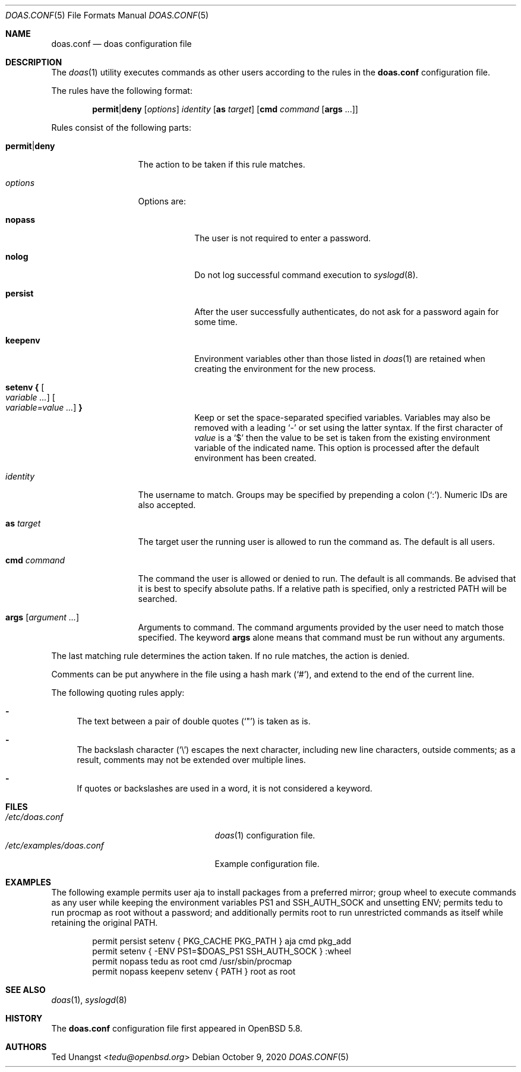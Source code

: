 .\" $OpenBSD: doas.conf.5,v 1.45 2020/10/09 10:24:33 jmc Exp $
.\"
.\"Copyright (c) 2015 Ted Unangst <tedu@openbsd.org>
.\"
.\"Permission to use, copy, modify, and distribute this software for any
.\"purpose with or without fee is hereby granted, provided that the above
.\"copyright notice and this permission notice appear in all copies.
.\"
.\"THE SOFTWARE IS PROVIDED "AS IS" AND THE AUTHOR DISCLAIMS ALL WARRANTIES
.\"WITH REGARD TO THIS SOFTWARE INCLUDING ALL IMPLIED WARRANTIES OF
.\"MERCHANTABILITY AND FITNESS. IN NO EVENT SHALL THE AUTHOR BE LIABLE FOR
.\"ANY SPECIAL, DIRECT, INDIRECT, OR CONSEQUENTIAL DAMAGES OR ANY DAMAGES
.\"WHATSOEVER RESULTING FROM LOSS OF USE, DATA OR PROFITS, WHETHER IN AN
.\"ACTION OF CONTRACT, NEGLIGENCE OR OTHER TORTIOUS ACTION, ARISING OUT OF
.\"OR IN CONNECTION WITH THE USE OR PERFORMANCE OF THIS SOFTWARE.
.Dd $Mdocdate: October 9 2020 $
.Dt DOAS.CONF 5
.Os
.Sh NAME
.Nm doas.conf
.Nd doas configuration file
.Sh DESCRIPTION
The
.Xr doas 1
utility executes commands as other users according to the rules
in the
.Nm
configuration file.
.Pp
The rules have the following format:
.Bd -ragged -offset indent
.Ic permit Ns | Ns Ic deny
.Op Ar options
.Ar identity
.Op Ic as Ar target
.Op Ic cmd Ar command Op Ic args No ...
.Ed
.Pp
Rules consist of the following parts:
.Bl -tag -width 11n
.It Ic permit Ns | Ns Ic deny
The action to be taken if this rule matches.
.It Ar options
Options are:
.Bl -tag -width keepenv
.It Ic nopass
The user is not required to enter a password.
.It Ic nolog
Do not log successful command execution to
.Xr syslogd 8 .
.It Ic persist
After the user successfully authenticates, do not ask for a password
again for some time.
.It Ic keepenv
Environment variables other than those listed in
.Xr doas 1
are retained when creating the environment for the new process.
.It Ic setenv { Oo Ar variable ... Oc Oo Ar variable=value ... Oc Ic }
Keep or set the space-separated specified variables.
Variables may also be removed with a leading
.Sq -
or set using the latter syntax.
If the first character of
.Ar value
is a
.Ql $
then the value to be set is taken from the existing environment
variable of the indicated name.
This option is processed after the default environment has been created.
.El
.It Ar identity
The username to match.
Groups may be specified by prepending a colon
.Pq Sq \&: .
Numeric IDs are also accepted.
.It Ic as Ar target
The target user the running user is allowed to run the command as.
The default is all users.
.It Ic cmd Ar command
The command the user is allowed or denied to run.
The default is all commands.
Be advised that it is best to specify absolute paths.
If a relative path is specified, only a restricted
.Ev PATH
will be searched.
.It Ic args Op Ar argument ...
Arguments to command.
The command arguments provided by the user need to match those specified.
The keyword
.Ic args
alone means that command must be run without any arguments.
.El
.Pp
The last matching rule determines the action taken.
If no rule matches, the action is denied.
.Pp
Comments can be put anywhere in the file using a hash mark
.Pq Sq # ,
and extend to the end of the current line.
.Pp
The following quoting rules apply:
.Bl -dash
.It
The text between a pair of double quotes
.Pq Sq \&"
is taken as is.
.It
The backslash character
.Pq Sq \e
escapes the next character, including new line characters, outside comments;
as a result, comments may not be extended over multiple lines.
.It
If quotes or backslashes are used in a word,
it is not considered a keyword.
.El
.Sh FILES
.Bl -tag -width /etc/examples/doas.conf -compact
.It Pa /etc/doas.conf
.Xr doas 1
configuration file.
.It Pa /etc/examples/doas.conf
Example configuration file.
.El
.Sh EXAMPLES
The following example permits user aja to install packages
from a preferred mirror;
group wheel to execute commands as any user while keeping the environment
variables
.Ev PS1
and
.Ev SSH_AUTH_SOCK
and
unsetting
.Ev ENV ;
permits tedu to run procmap as root without a password;
and additionally permits root to run unrestricted commands as itself
while retaining the original PATH.
.Bd -literal -offset indent
permit persist setenv { PKG_CACHE PKG_PATH } aja cmd pkg_add
permit setenv { -ENV PS1=$DOAS_PS1 SSH_AUTH_SOCK } :wheel
permit nopass tedu as root cmd /usr/sbin/procmap
permit nopass keepenv setenv { PATH } root as root
.Ed
.Sh SEE ALSO
.Xr doas 1 ,
.Xr syslogd 8
.Sh HISTORY
The
.Nm
configuration file first appeared in
.Ox 5.8 .
.Sh AUTHORS
.An Ted Unangst Aq Mt tedu@openbsd.org
